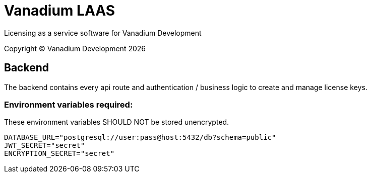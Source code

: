 = Vanadium LAAS

Licensing as a service software for Vanadium Development

Copyright &copy; Vanadium Development {docyear}


== Backend
The backend contains every api route and authentication / business logic to create and manage license keys.

=== Environment variables required:

These environment variables SHOULD NOT be stored unencrypted.

[source]
----
DATABASE_URL="postgresql://user:pass@host:5432/db?schema=public"
JWT_SECRET="secret"
ENCRYPTION_SECRET="secret"
----